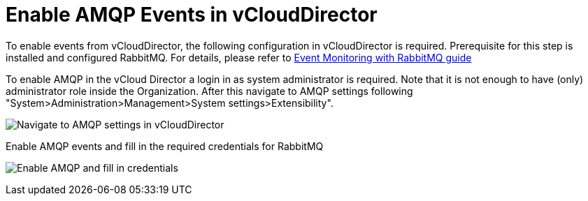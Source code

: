 = Enable AMQP Events in vCloudDirector

To enable events from vCloudDirector, the following configuration in vCloudDirector is required. Prerequisite for this step is installed and configured RabbitMQ. For details, please refer to
link:../topics/vcd-rabbitmq.adoc[Event Monitoring with RabbitMQ guide]

To enable AMQP in the vCloud Director a login in as system administrator is required. Note that it is not enough to have (only) administrator role inside the Organization. After this navigate to AMQP settings following "System>Administration>Management>System settings>Extensibility".

image:../../images/docs_vcd_rabbitmq_conf.jpg[alt="Navigate to AMQP settings in vCloudDirector"]

Enable AMQP events and fill in the required credentials for RabbitMQ

image:../../images/docs_vcd_rabbitmq_conf_info.jpg[alt="Enable AMQP and fill in credentials"]
